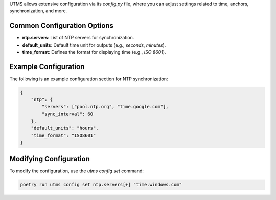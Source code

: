 UTMS allows extensive configuration via its `config.py` file, where you can adjust settings related to time, anchors, synchronization, and more.

Common Configuration Options
----------------------------
- **ntp.servers**: List of NTP servers for synchronization.
- **default_units**: Default time unit for outputs (e.g., `seconds`, `minutes`).
- **time_format**: Defines the format for displaying time (e.g., `ISO 8601`).

Example Configuration
---------------------
The following is an example configuration section for NTP synchronization:

.. code-block:: json

    {
        "ntp": {
            "servers": ["pool.ntp.org", "time.google.com"],
            "sync_interval": 60
        },
        "default_units": "hours",
        "time_format": "ISO8601"
    }

Modifying Configuration
-----------------------
To modify the configuration, use the `utms config set` command:

.. code-block:: bash

    poetry run utms config set ntp.servers[+] "time.windows.com"
